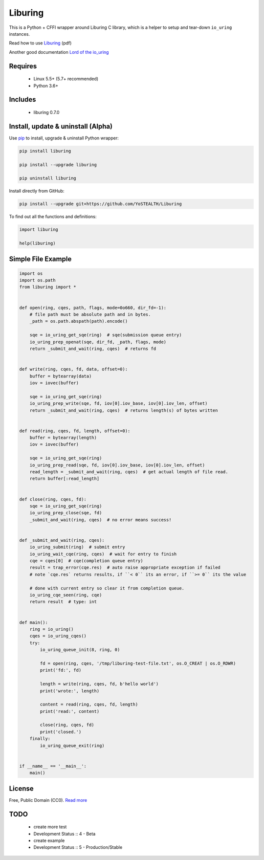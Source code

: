 Liburing
========

This is a Python + CFFI wrapper around Liburing C library, which is a helper to setup and tear-down ``io_uring`` instances.

Read how to use `Liburing`_ (pdf)

Another good documentation `Lord of the io_uring`_


Requires
--------

    - Linux 5.5+ (5.7+ recommended)
    - Python 3.6+


Includes
--------

    - liburing 0.7.0


Install, update & uninstall (Alpha)
-----------------------------------

Use `pip`_ to install, upgrade & uninstall Python wrapper:

.. code-block:: text

    pip install liburing

    pip install --upgrade liburing

    pip uninstall liburing

Install directly from GitHub:

.. code-block:: text

    pip install --upgrade git+https://github.com/YoSTEALTH/Liburing


To find out all the functions and definitions:

.. code-block:: text
    
    import liburing

    help(liburing)


Simple File Example
-------------------

.. code-block:: python

    import os
    import os.path
    from liburing import *


    def open(ring, cqes, path, flags, mode=0o660, dir_fd=-1):
        # file path must be absolute path and in bytes.
        _path = os.path.abspath(path).encode()

        sqe = io_uring_get_sqe(ring)  # sqe(submission queue entry)
        io_uring_prep_openat(sqe, dir_fd, _path, flags, mode)
        return _submit_and_wait(ring, cqes)  # returns fd


    def write(ring, cqes, fd, data, offset=0):
        buffer = bytearray(data)
        iov = iovec(buffer)

        sqe = io_uring_get_sqe(ring)
        io_uring_prep_write(sqe, fd, iov[0].iov_base, iov[0].iov_len, offset)
        return _submit_and_wait(ring, cqes)  # returns length(s) of bytes written


    def read(ring, cqes, fd, length, offset=0):
        buffer = bytearray(length)
        iov = iovec(buffer)

        sqe = io_uring_get_sqe(ring)
        io_uring_prep_read(sqe, fd, iov[0].iov_base, iov[0].iov_len, offset)
        read_length = _submit_and_wait(ring, cqes)  # get actual length of file read.
        return buffer[:read_length]


    def close(ring, cqes, fd):
        sqe = io_uring_get_sqe(ring)
        io_uring_prep_close(sqe, fd)
        _submit_and_wait(ring, cqes)  # no error means success!


    def _submit_and_wait(ring, cqes):
        io_uring_submit(ring)  # submit entry
        io_uring_wait_cqe(ring, cqes)  # wait for entry to finish
        cqe = cqes[0]  # cqe(completion queue entry)
        result = trap_error(cqe.res)  # auto raise appropriate exception if failed
        # note `cqe.res` returns results, if ``< 0`` its an error, if ``>= 0`` its the value

        # done with current entry so clear it from completion queue.
        io_uring_cqe_seen(ring, cqe)
        return result  # type: int


    def main():
        ring = io_uring()
        cqes = io_uring_cqes()
        try:
            io_uring_queue_init(8, ring, 0)

            fd = open(ring, cqes, '/tmp/liburing-test-file.txt', os.O_CREAT | os.O_RDWR)
            print('fd:', fd)

            length = write(ring, cqes, fd, b'hello world')
            print('wrote:', length)

            content = read(ring, cqes, fd, length)
            print('read:', content)

            close(ring, cqes, fd)
            print('closed.')
        finally:
            io_uring_queue_exit(ring)


    if __name__ == '__main__':
        main()


License
-------
Free, Public Domain (CC0). `Read more`_


TODO
----

    - create more test
    - Development Status :: 4 - Beta
    - create example
    - Development Status :: 5 - Production/Stable
    

.. _pip: https://pip.pypa.io/en/stable/quickstart/
.. _Read more: https://github.com/YoSTEALTH/Liburing/blob/master/LICENSE.txt
.. _Liburing: https://kernel.dk/io_uring.pdf
.. _Lord of the io_uring: https://unixism.net/loti/
